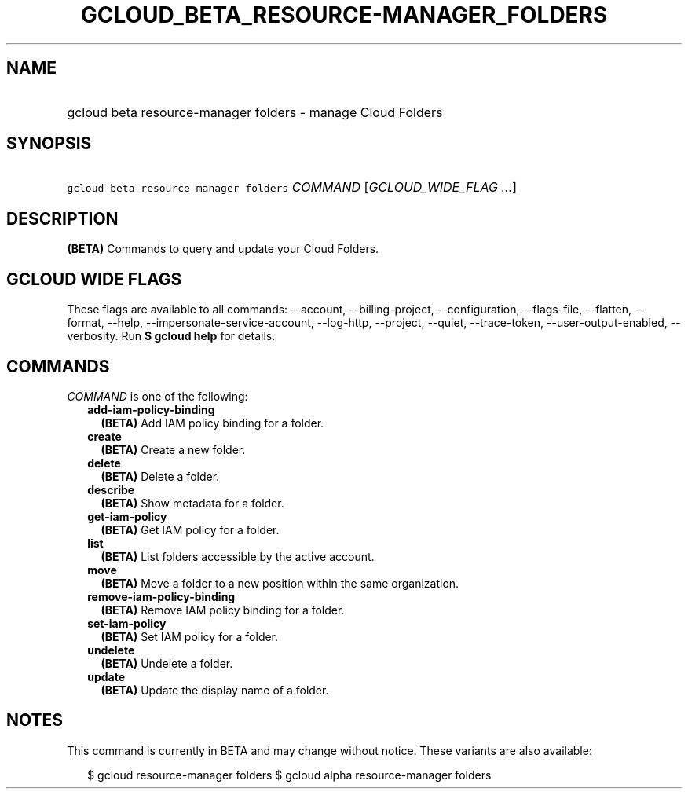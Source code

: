 
.TH "GCLOUD_BETA_RESOURCE\-MANAGER_FOLDERS" 1



.SH "NAME"
.HP
gcloud beta resource\-manager folders \- manage Cloud Folders



.SH "SYNOPSIS"
.HP
\f5gcloud beta resource\-manager folders\fR \fICOMMAND\fR [\fIGCLOUD_WIDE_FLAG\ ...\fR]



.SH "DESCRIPTION"

\fB(BETA)\fR Commands to query and update your Cloud Folders.



.SH "GCLOUD WIDE FLAGS"

These flags are available to all commands: \-\-account, \-\-billing\-project,
\-\-configuration, \-\-flags\-file, \-\-flatten, \-\-format, \-\-help,
\-\-impersonate\-service\-account, \-\-log\-http, \-\-project, \-\-quiet,
\-\-trace\-token, \-\-user\-output\-enabled, \-\-verbosity. Run \fB$ gcloud
help\fR for details.



.SH "COMMANDS"

\f5\fICOMMAND\fR\fR is one of the following:

.RS 2m
.TP 2m
\fBadd\-iam\-policy\-binding\fR
\fB(BETA)\fR Add IAM policy binding for a folder.

.TP 2m
\fBcreate\fR
\fB(BETA)\fR Create a new folder.

.TP 2m
\fBdelete\fR
\fB(BETA)\fR Delete a folder.

.TP 2m
\fBdescribe\fR
\fB(BETA)\fR Show metadata for a folder.

.TP 2m
\fBget\-iam\-policy\fR
\fB(BETA)\fR Get IAM policy for a folder.

.TP 2m
\fBlist\fR
\fB(BETA)\fR List folders accessible by the active account.

.TP 2m
\fBmove\fR
\fB(BETA)\fR Move a folder to a new position within the same organization.

.TP 2m
\fBremove\-iam\-policy\-binding\fR
\fB(BETA)\fR Remove IAM policy binding for a folder.

.TP 2m
\fBset\-iam\-policy\fR
\fB(BETA)\fR Set IAM policy for a folder.

.TP 2m
\fBundelete\fR
\fB(BETA)\fR Undelete a folder.

.TP 2m
\fBupdate\fR
\fB(BETA)\fR Update the display name of a folder.


.RE
.sp

.SH "NOTES"

This command is currently in BETA and may change without notice. These variants
are also available:

.RS 2m
$ gcloud resource\-manager folders
$ gcloud alpha resource\-manager folders
.RE

